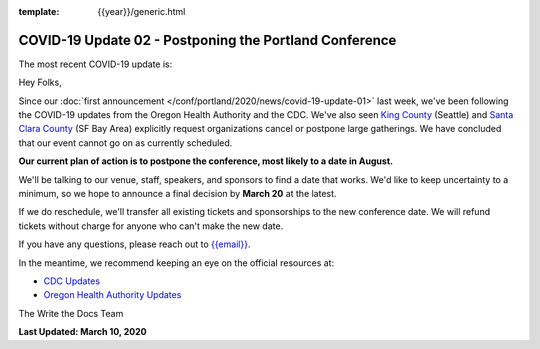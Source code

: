 :template: {{year}}/generic.html

.. post:: March 10, 2020
   :tags: portland-2020, covid-19

COVID-19 Update 02 - Postponing the Portland Conference
=======================================================

The most recent COVID-19 update is:

.. postlist:: 1
  :date: %A, %B %d, %Y
  :format: {title} - {date}
  :list-style: none
  :tags: covid-19

Hey Folks,

Since our :doc:`first announcement </conf/portland/2020/news/covid-19-update-01>` last week, we've been following the COVID-19 updates from the Oregon Health Authority and the CDC. We've also seen `King County`_ (Seattle) and `Santa Clara County`_ (SF Bay Area) explicitly request organizations cancel or postpone large gatherings. We have concluded that our event cannot go on as currently scheduled.

**Our current plan of action is to postpone the conference, most likely to a date in August.** 

We'll be talking to our venue, staff, speakers, and sponsors to find a date that works. We'd like to keep uncertainty to a minimum, so we hope to announce a final decision by **March 20** at the latest.

If we do reschedule, we'll transfer all existing tickets and sponsorships to the new conference date. We will refund tickets without charge for anyone who can't make the new date.

If you have any questions, please reach out to `{{email}} <mailto:{{email}}>`_.

In the meantime, we recommend keeping an eye on the official resources at:

* `CDC Updates <https://www.cdc.gov/coronavirus/2019-ncov/index.html>`_
* `Oregon Health Authority Updates <https://www.oregon.gov/oha/PH/DISEASESCONDITIONS/DISEASESAZ/Pages/emerging-respiratory-infections.aspx>`_

The Write the Docs Team

**Last Updated: March 10, 2020**

.. _Santa Clara County: https://www.sccgov.org/sites/phd/news/Pages/order-health-officer-03092020.aspx

.. _King County: https://www.kingcounty.gov/depts/health/communicable-diseases/disease-control/novel-coronavirus/protection.aspx
